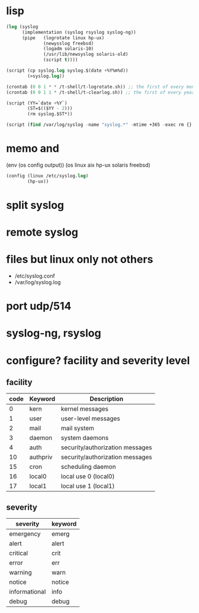 * lisp

#+BEGIN_SRC emacs-lisp
  (log (syslog
        (implementation (syslog rsyslog syslog-ng))
        (pipe   (logrotate linux hp-ux)
                (newysslog freebsd)
                (logadm solaris-10)
                (/usr/lib/newsyslog solaris-old)
                (script t))))

  (script (cp syslog.log syslog.$(date +%Y%m%d))
          (>syslog.log))

  (crontab (0 0 1 * * /t-shell/t-logrotate.sh)) ;; the first of every month
  (crontab (0 0 1 1 * /t-shell/t-clearlog.sh)) ;; the first of every year

  (script (YY=`date +%Y`)
          (ST=$(($YY - 2)))
          (rm syslog.$ST*))

  (script (find /var/log/syslog -name "syslog.*" -mtime +365 -exec rm {} \;))
#+END_SRC

* memo and 

(env (os config output))
(os linux aix hp-ux solaris freebsd)
#+BEGIN_SRC emacs-lisp
  (config (linux /etc/syslog.log)
          (hp-ux))
#+END_SRC

* split syslog
* remote syslog
* files but linux only not others

- /etc/syslog.conf
- /var/log/syslog.log

* port udp/514
* syslog-ng, rsyslog
* configure? facility and severity level

** facility

| code | Keyword  | Description                     |
|------+----------+---------------------------------|
|    0 | kern     | kernel messages                 |
|    1 | user     | user-level messages             |
|    2 | mail     | mail system                     |
|    3 | daemon   | system daemons                  |
|    4 | auth     | security/authorization messages |
|   10 | authpriv | security/authorization messages |
|   15 | cron     | scheduling daemon               |
|   16 | local0   | local use 0 (local0)            |
|   17 | local1   | local use 1 (local1)            |

** severity

| severity      | keyword |
|---------------+---------|
| emergency     | emerg   |
| alert         | alert   |
| critical      | crit    |
| error         | err     |
| warning       | warn    |
| notice        | notice  |
| informational | info    |
| debug         | debug   |
